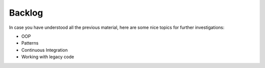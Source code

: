 =======
Backlog
=======

In case you have understood all the previous material, here are some nice
topics for further investigations:

* OOP
* Patterns
* Continuous Integration
* Working with legacy code

.. todo::

   Add more topics here